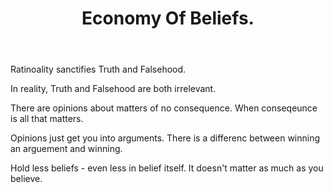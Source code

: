 
#+TITLE: Economy Of Beliefs. 


Ratinoality sanctifies Truth and Falsehood. 

In reality, Truth and Falsehood are both irrelevant. 

There are opinions about matters of no consequence. 
When conseqeunce is all that matters. 

Opinions just get you into arguments. 
There is a differenc between winning an arguement and winning. 

Hold less beliefs - even less in belief itself. 
It doesn't matter as much as you believe. 
